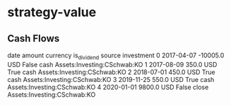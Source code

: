 * strategy-value
** Cash Flows

         date   amount currency  is_dividend source                   investment
0  2017-04-07 -10005.0      USD        False   cash  Assets:Investing:CSchwab:KO
1  2017-08-09    350.0      USD         True   cash  Assets:Investing:CSchwab:KO
2  2018-07-01    450.0      USD         True   cash  Assets:Investing:CSchwab:KO
3  2019-11-25    550.0      USD         True   cash  Assets:Investing:CSchwab:KO
4  2020-01-01   9800.0      USD        False  close  Assets:Investing:CSchwab:KO
